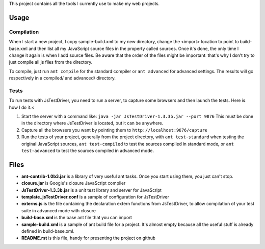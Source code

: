 This project contains all the tools I currently use to make my web projects.

Usage
=====   

Compilation
-----------

When I start a new project, I copy sample-build.xml to my new directory, change the <import> location to point to build-base.xml and then list all my JavaScript source files in the property called sources. Once it's done, the only time I change it again is when I add source files. Be aware that the order of the files might be important: that's why I don't try to just compile all js files from the directory.

To compile, just run ``ant compile`` for the standard compiler or ``ant advanced`` for advanced settings. The results will go respectively in a compiled/ and advanced/ directory.
    
Tests
-----

To run tests with JsTestDriver, you need to run a server, to capture some browsers and then
launch the tests. Here is how I do it.<
 
1. Start the server with a command like: ``java -jar JsTestDriver-1.3.3b.jar --port 9876`` This must be done in the directory where JsTestDriver is located, but it can be anywhere.
2. Capture all the browsers you want by pointing them to ``http://localhost:9876/capture``
3. Run the tests of your project, generally from the project directory, with ``ant test-standard`` when testing the original JavaScript sources, ``ant test-compiled`` to test the sources compiled in standard mode, or ``ant test-advanced`` to test the sources compiled in advanced mode.

        
Files
=====

- **ant-contrib-1.0b3.jar** is a library of very useful ant tasks. Once you start using them, you just can't stop.
- **closure.jar** is Google's closure JavaScript compiler
- **JsTestDriver-1.3.3b.jar** is a unit test library and server for JavaScript
- **template_jsTestDriver.conf** is a sample of configuration for JsTestDriver
- **externs.js** is the file containing the declaration extern functions from JsTestDriver, to allow compilation of your test suite in advanced mode with closure
- **build-base.xml** is the base ant file that you can import
- **sample-build.xml** is a sample of ant build file for a project. It's almost empty because all the useful stuff is already defined in build-base.xml.
- **README.rst** is this file, handy for presenting the project on github
